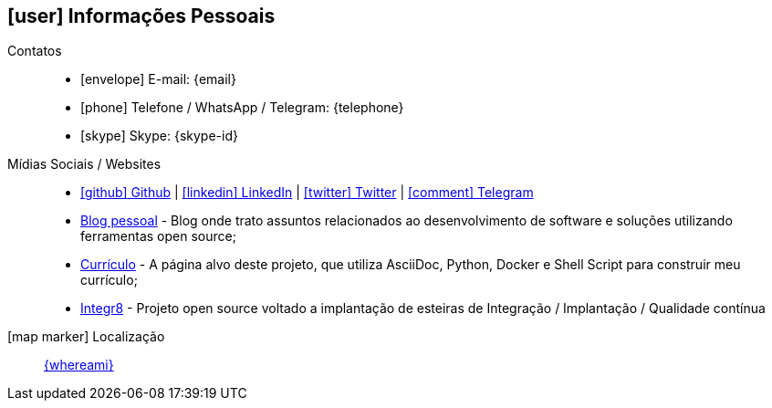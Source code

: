 [[informacoes-pessoais]]

ifdef::backend-html5[]
== icon:user[] Informações Pessoais
endif::[]

ifdef::backend-pdf[]
== Informações Pessoais
endif::[]

Contatos::
* icon:envelope[] E-mail: {email}
* icon:phone[] Telefone / WhatsApp / Telegram: {telephone}
* icon:skype[] Skype: {skype-id}

Mídias Sociais / Websites::
* https://github.com/fabioluciano[ icon:github[] Github  , role="external", window="_blank"] | https://www.linkedin.com/in/fabioluciano[ icon:linkedin[] LinkedIn , role="external", window="_blank"] | https://twitter.com/fabioluciano[ icon:twitter[] Twitter  , role="external", window="_blank"] | https://t.me/fabioluciano[ icon:comment[] Telegram , role="external", window="_blank"]
* https://naoimporta.com[Blog pessoal] - Blog onde trato assuntos relacionados ao desenvolvimento de software e soluções utilizando ferramentas open source;
* https://fabioluciano.dev[Currículo] - A página alvo deste projeto, que utiliza AsciiDoc, Python, Docker e Shell Script para construir meu currículo;
* https://integr8.me[Integr8] - Projeto open source voltado a implantação de esteiras de Integração / Implantação / Qualidade contínua

icon:map-marker[] Localização::
link:https://goo.gl/maps/CVjggk7kCeM2[{whereami}, role="external", window="_blank"]
